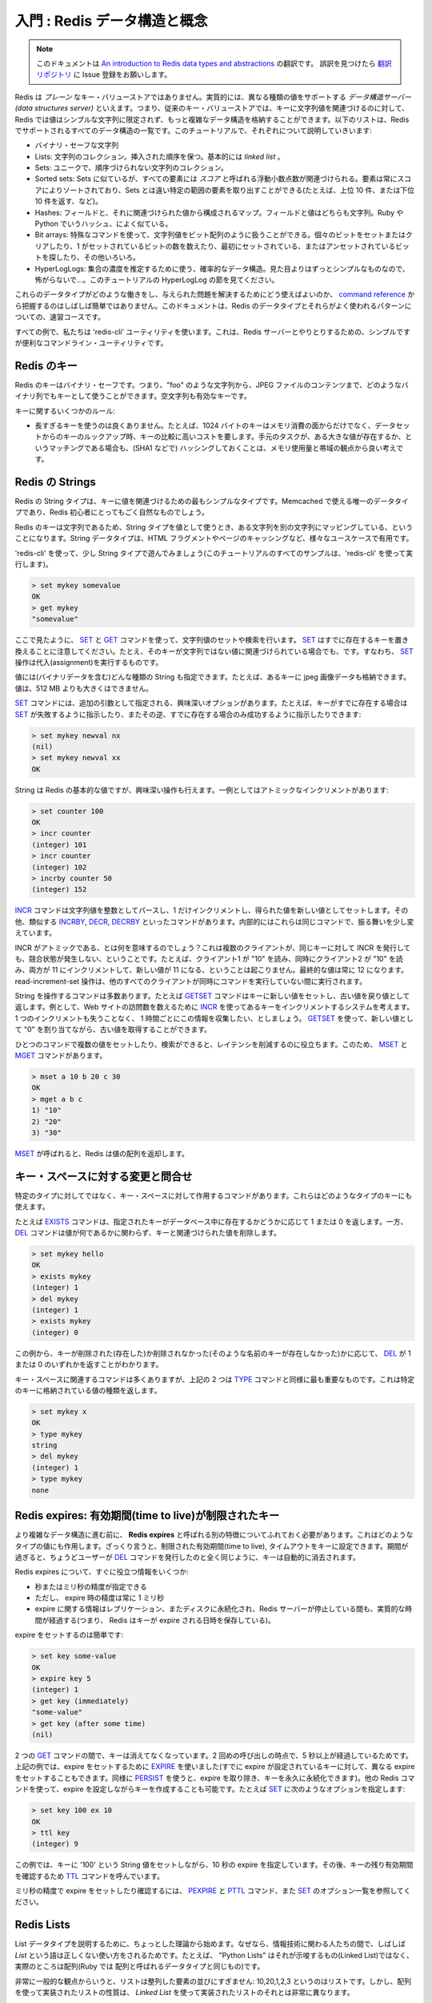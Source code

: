 .. An introduction to Redis data types and abstractions

===================================
入門 : Redis データ構造と概念
===================================

.. note:: 

   このドキュメントは `An introduction to Redis data types and abstractions <http://redis.io/topics/data-types-intro>`_ の翻訳です。
   誤訳を見つけたら `翻訳リポジトリ <https://github.com/mocobeta/redis-doc-ja>`_ に Issue 登録をお願いします。

.. Redis is not a *plain* key-value store, actually it is a *data structures server*, supporting different kind of values. What this means is that, while in
.. traditional key-value stores you associated string keys to string values, in
.. Redis the value is not limited to a simple string, but can also hold more complex
.. data structures. The following is the list of all the data structures supported
.. by Redis, which will be covered separately in this tutorial:

Redis は *プレーン* なキー・バリューストアではありません。実質的には、異なる種類の値をサポートする *データ構造サーバー (data structures server)* といえます。つまり、従来のキー・バリューストアでは、キーに文字列値を関連づけるのに対して、Redis では値はシンプルな文字列に限定されず、もっと複雑なデータ構造を格納することができます。以下のリストは、Redis でサポートされるすべてのデータ構造の一覧です。このチュートリアルで、それぞれについて説明していきいます:

.. * Binary-safe strings.
.. * Lists: collections of string elements sorted according to the order of insertion. They are basically *linked lists*.
.. * Sets: collections of unique, unsorted string elements.
.. * Sorted sets, similar to Sets but where every string element is associated to a
..   floating number value, called *score*. The elements are always taken sorted
..   by their score, so unlike Sets it is possible to retrieve range of elements
..   (for example you may aks: give me the top 10, or the bottom 10).
.. * Hashes, which are maps composed of fields associated with values. Both the
..   field and the value are strings. This are very similary to Ruby or Python
..   hashes.
.. * Bit arrays: it is possible, usign special commands, to handle String values
..   like array of bits: you can set and clear individual bits, count all the bits
..   set to 1, find the first set or unset bit, and so forth.
.. * HyperLogLogs: this is a probabilistic data structure which is used in order
..   to estimate the cardinality of a set. Don't be scared, it is simpler than
..   it seems... See later in the HyperLogLog section of this tutorial.

* バイナリ・セーフな文字列
* Lists: 文字列のコレクション。挿入された順序を保つ。基本的には *linked list* 。
* Sets: ユニークで、順序づけられない文字列のコレクション。
* Sorted sets: Sets に似ているが、すべての要素には *スコア* と呼ばれる浮動小数点数が関連づけられる。要素は常にスコアによりソートされており、Sets とは違い特定の範囲の要素を取り出すことができる(たとえば、上位 10 件、または下位 10 件を返す、など)。
* Hashes: フィールドと、それに関連づけられた値から構成されるマップ。フィールドと値はどちらも文字列。Ruby や Python でいうハッシュ、によく似ている。
* Bit arrays: 特殊なコマンドを使って、文字列値をビット配列のように扱うことができる。個々のビットをセットまたはクリアしたり、1 がセットされているビットの数を数えたり、最初にセットされている、またはアンセットされているビットを探したり、その他いろいろ。
* HyperLogLogs: 集合の濃度を推定するために使う、確率的なデータ構造。見た目よりはずっとシンプルなものなので、怖がらないで...。このチュートリアルの HyperLogLog の節を見てください。

.. It's not always trivial to grasp how these data types work and what to use in
.. order to solve a given problem from the [command reference](/commands), so this
.. document is a crash course to Redis data types and their most used patterns.

これらのデータタイプがどのような働きをし、与えられた問題を解決するためにどう使えばよいのか、 `command reference <http://redis.io/commands>`_ から把握するのはしばしば簡単ではありません。このドキュメントは、Redis のデータタイプとそれらがよく使われるパターンについての、速習コースです。

.. For all the examples we'll use the `redis-cli` utility, that's a simple but
.. handy command line utility to issue commands against the Redis server.

すべての例で、私たちは 'redis-cli' ユーティリティを使います。これは、Redis サーバーとやりとりするための、シンプルですが便利なコマンドライン・ユーティリティです。

.. Redis keys

Redis のキー
=====================

.. Redis keys are binary safe, this means that you can use any binary sequence as a
.. key, from a string like "foo" to the content of a JPEG file.
.. The empty string is also a valid key.

Redis のキーはバイナリ・セーフです。つまり、"foo" のような文字列から、JPEG ファイルのコンテンツまで、どのようなバイナリ列でもキーとして使うことができます。空文字列も有効なキーです。

.. A few other rules about keys:

キーに関するいくつかのルール:

.. * Too long keys are not a good idea, for instance a key of 1024 bytes is not a
..   good idea not only memory-wise, but also because the lookup of the key in the
..   daataset may require several costly key-comparisons. Even when the task at hand
..   is to match the existence of a big value, to resort to hashing it (for example
..   with SHA1) is a better idea, especially from the point of view of memory
..   and bandwidth.
.. * Too short keys are often not a good idea. There is little point in writing
..   "u1000flw" as key if you can write instead "user:1000:followers", the latter
..   is more readable and the added space is little compared to the space used by
..   the key object itself and the value object. However it is not possible to deny
..   that short keys will consume a bit less memory. Your job is to find the
..   right balance.
.. * Try to stick with a schema. For instance "object-type:id" can be a nice
..   idea, like in "user:1000". Dots or dashes are often used for multi-words
..   fields, like in "comment:1234:reply.to" or "comment:1234:reply-to".
.. * The maximum allowed key size is 512 MB.

* 長すぎるキーを使うのは良くありません。たとえば、1024 バイトのキーはメモリ消費の面からだけでなく、データセットからのキーのルックアップ時、キーの比較に高いコストを要します。手元のタスクが、ある大きな値が存在するか、というマッチングである場合も、(SHA1 などで) ハッシングしておくことは、メモリ使用量と帯域の観点から良い考えです。

.. Redis Strings

Redis の Strings
==========================

.. The Redis String type is the simplest type of value you can associate to
.. a Redis key. It is the only data type in Memcached, so it is also very natural
.. for newcomers to use it in Redis.

Redis の String タイプは、キーに値を関連づけるための最もシンプルなタイプです。Memcached で使える唯一のデータタイプであり、Redis 初心者にとってもごく自然なものでしょう。

.. Since Redis keys are strings, when we use the string type as a value too,
.. we are mapping a string to another string. The string data type is useful
.. for a number of use cases, like caching HTML fragments or pages.

Redis のキーは文字列であるため、String タイプを値として使うとき、ある文字列を別の文字列にマッピングしている、ということになります。String データタイプは、HTML フラグメントやページのキャッシングなど、様々なユースケースで有用です。

.. Let's play a bit with the string type, using `redis-cli` (all the examples
.. will be performed via `redis-cli` in this tutorial).

'redis-cli' を使って、少し String タイプで遊んでみましょう(このチュートリアルのすべてのサンプルは、'redis-cli' を使って実行します)。

.. code-block:: none

    > set mykey somevalue
    OK
    > get mykey
    "somevalue"

.. As you can see using the `SET` and the `GET` commands are the way we set
.. and retrieve a string value. Note that `SET` will replace any existing value
.. stored already into the key, in case the key already exists, even if the key
.. is associated with a non-string value. So `SET` performs an assignment.

ここで見たように、 `SET <http://redis.io/commands/set>`_ と `GET <http://redis.io/commands/get>`_ コマンドを使って、文字列値のセットや検索を行います。 `SET <http://redis.io/commands/set>`_ はすでに存在するキーを置き換えることに注意してください。たとえ、そのキーが文字列ではない値に関連づけられている場合でも、です。すなわち、 `SET <http://redis.io/commands/set>`_ 操作は代入(assignment)を実行するものです。

.. Values can be strings (including binary data) of every kind, for instance you
.. can store a jpeg image inside a key. A value can't be bigger than 512 MB.

値には(バイナリデータを含む)どんな種類の String も指定できます。たとえば、あるキーに jpeg 画像データも格納できます。値は、512 MB よりも大きくはできません。

.. The `SET` command has interesting options, that are provided as additional
.. arguments. For example if I may ask `SET` to fail if the key already exists,
.. or the exact contrary, that is, to only succeed if the key already exists:

`SET <http://redis.io/commands/set>`_ コマンドには、追加の引数として指定される、興味深いオプションがあります。たとえば、キーがすでに存在する場合は `SET <http://redis.io/commands/get>`_ が失敗するように指示したり、またその逆、すでに存在する場合のみ成功するように指示したりできます:

.. code-block:: none

    > set mykey newval nx
    (nil)
    > set mykey newval xx
    OK

.. Even if strings are the basic values of Redis, there are interesting operations
.. you can perform with them. For instance, one is atomic increment:

String は Redis の基本的な値ですが、興味深い操作も行えます。一例としてはアトミックなインクリメントがあります:

.. code-block:: none

    > set counter 100
    OK
    > incr counter
    (integer) 101
    > incr counter
    (integer) 102
    > incrby counter 50
    (integer) 152

.. The [INCR](/commands/incr) command parses the string value as an integer,
.. increments it by one, and finally sets the obtained value as the new value.
.. There are other similar commands like [INCRBY](/commands/incrby),
.. [DECR](commands/decr) and [DECRBY](/commands/decrby).  Internally it's
.. always the same command, acting in a slightly different way.

`INCR <http://redis.io/commands/incr>`_ コマンドは文字列値を整数としてパースし、1 だけインクリメントし、得られた値を新しい値としてセットします。その他、類似する `INCRBY <http://redis.io/commands/incrby>`_, `DECR <http://redis.io/commands/get>`_, `DECRBY <http://redis.io/commands/get>`_ といったコマンドがあります。内部的にはこれらは同じコマンドで、振る舞いを少し変えています。

.. What does it mean that INCR is atomic?
.. That even multiple clients issuing INCR against
.. the same key will never incur into a race condition. For instance it can never
.. happen that client 1 read "10", client 2 read "10" at the same time, both
.. increment to 11, and set the new value of 11. The final value will always be 
.. 12 and the read-increment-set operation is performed while all the other
.. clients are not executing a command at the same time.

INCR がアトミックである、とは何を意味するのでしょう？これは複数のクライアントが、同じキーに対して INCR を発行しても、競合状態が発生しない、ということです。たとえば、クライアント1 が "10" を読み、同時にクライアント2 が "10" を読み、両方が 11 にインクリメントして、新しい値が 11 になる、ということは起こりません。最終的な値は常に 12 になります。read-increment-set 操作は、他のすべてのクライアントが同時にコマンドを実行していない間に実行されます。

.. There are a number of commands operating on strings. For example
.. the `GETSET` command sets a key to a new value, returning the old value as
.. result. You can use this command, for example, if you have a
.. system that increments a Redis key using `INCR`
.. every time your web site receives a new visit. You want to collect this
.. information one time every hour, without losing a single increment.
.. You can `GETSET` the key, assigning it the new value of "0" and reading the
.. old value back.

String を操作するコマンドは多数あります。たとえば `GETSET <http://redis.io/commands/getset>`_ コマンドはキーに新しい値をセットし、古い値を戻り値として返します。例として、Web サイトの訪問数を数えるために `INCR <http://redis.io/commands/getset>`_ を使ってあるキーをインクリメントするシステムを考えます。1 つのインクリメントも失うことなく、 1 時間ごとにこの情報を収集したい、としましょう。 `GETSET <http://redis.io/commands/getset>`_ を使って、新しい値として "0" を割り当てながら、古い値を取得することができます。

.. The ability to set or retrieve the value of multiple keys in a single
.. command is also useful for reduce latency. For this reason there are
.. the `MSET` and `MGET` commands:

ひとつのコマンドで複数の値をセットしたり、検索ができると、レイテンシを削減するのに役立ちます。このため、 `MSET <http://redis.io/commands/mset>`_ と `MGET <http://redis.io/commands/mget>`_ コマンドがあります。

.. code-block:: none

    > mset a 10 b 20 c 30
    OK
    > mget a b c
    1) "10"
    2) "20"
    3) "30"

.. When `MSET` is used, Redis returns an array of values.

`MSET <http://redis.io/commands/mset>`_ が呼ばれると、Redis は値の配列を返却します。

.. Altering and querying the key space

キー・スペースに対する変更と問合せ
============================================

.. There are commands that are not defined on particular types, but are useful
.. in order to interact with the space of keys, and thus, can be used with
.. keys of any type.

特定のタイプに対してではなく、キー・スペースに対して作用するコマンドがあります。これらはどのようなタイプのキーにも使えます。

.. For example the `EXISTS` command returns 1 or 0 to signal if a given key
.. exists or not in the data base, while the `DEL` command deletes a key
.. and associated value, whatever the value is.

たとえば `EXISTS <http://redis.io/commands/exists>`_ コマンドは、指定されたキーがデータベース中に存在するかどうかに応じて 1 または 0 を返します。一方、 `DEL <http://redis.io/commands/del>`_ コマンドは値が何であるかに関わらず、キーと関連づけられた値を削除します。

.. code-block:: none

    > set mykey hello
    OK
    > exists mykey
    (integer) 1
    > del mykey
    (integer) 1
    > exists mykey
    (integer) 0

.. From the examples you can also see how `DEL` itself returns 1 or 0 whatever
.. the key was removed (it existed) or not (there was no such key with that
.. name).

この例から、キーが削除された(存在した)か削除されなかった(そのような名前のキーが存在しなかった)かに応じて、 `DEL <http://redis.io/commands/del>`_ が 1 または 0 のいずれかを返すことがわかります。

.. There are many key space related commands, but the above two are the
.. essential ones together with the `TYPE` command, that returns the kind
.. of value stored at the specified key:

キー・スペースに関連するコマンドは多くありますが、上記の 2 つは `TYPE <http://redis.io/commands/type>`_ コマンドと同様に最も重要なものです。これは特定のキーに格納されている値の種類を返します。

.. code-block:: none

    > set mykey x
    OK
    > type mykey
    string
    > del mykey
    (integer) 1
    > type mykey
    none

.. Redis expires: keys with limited time to live

Redis expires: 有効期間(time to live)が制限されたキー
==================================================================

.. Before to continue with more complex data structures, we need to expose
.. another feature which works regardless of the value type, and is
.. called **Redis expires**. Basically you can set a timeout to a key, which
.. is, a limited time to live. When the time to live elapsed, the key is
.. automatically destroyed, exactly like if the user called the `DEL` command
.. with the key.

より複雑なデータ構造に進む前に、 **Redis expires** と呼ばれる別の特徴についてふれておく必要があります。これはどのようなタイプの値にも作用します。ざっくり言うと、制限された有効期間(time to live), タイムアウトをキーに設定できます。期間が過ぎると、ちょうどユーザーが `DEL <http://redis.io/commands/del>`_ コマンドを発行したのと全く同じように、キーは自動的に消去されます。

.. A few quick info about Redis expires:

Redis expires について、すぐに役立つ情報をいくつか:

.. * They can be set both using seconds or milliseconds precision.
.. * However the expire time resolution is always 1 millisecond.
.. * Information about expires are replicated and persisted on disk, the time virtually passes when your Redis server remains stopped (this means that Redis saves the date at which a key will expire).

* 秒またはミリ秒の精度が指定できる
* ただし、 expire 時の精度は常に 1 ミリ秒
* expire に関する情報はレプリケーション、またディスクに永続化され、Redis サーバーが停止している間も、実質的な時間が経過する(つまり、 Redis はキーが expire される日時を保存している)。

.. Setting an expire is trivial:

expire をセットするのは簡単です:

.. code-block:: none

    > set key some-value
    OK
    > expire key 5
    (integer) 1
    > get key (immediately)
    "some-value"
    > get key (after some time)
    (nil)

.. The key vanished between the two `GET` calls, since the second call was
.. delayed more than 5 seconds. In the example above we used `EXPIRE` in
.. order to set the expire (it can also be used in order to set a different
.. expire to a key already having one, like `PERSIST` can be used in order
.. to remove the expire and make the key persistent forever). However we
.. can also create keys with expires using other Redis commands. For example
.. using `SET` options:

2 つの `GET <http://redis.io/commands/get>`_ コマンドの間で、キーは消えてなくなっています。2 回めの呼び出しの時点で、5 秒以上が経過しているためです。上記の例では、expire をセットするために `EXPIRE <http://redis.io/commands/expire>`_ を使いました(すでに expire が設定されているキーに対して、異なる expire をセットすることもできます。同様に `PERSIST <http://redis.io/commands/persist>`_ を使うと、expire を取り除き、キーを永久に永続化できます)。他の Redis コマンドを使って、expire を設定しながらキーを作成することも可能です。たとえば `SET <http://redis.io/commands/set>`_ に次のようなオプションを指定します:

.. code-block:: none

    > set key 100 ex 10
    OK
    > ttl key
    (integer) 9

.. The example above sets a key with the string value `100`, having an expire
.. of ten seconds. Later the `TTL` command is called in order to check the
.. remaining time to live for the key.

この例では、キーに '100' という String 値をセットしながら、10 秒の expire を指定しています。その後、キーの残り有効期間を確認するため `TTL <http://redis.io/commands/ttl>`_ コマンドを呼んでいます。

.. In order to set and check expires in milliseconds, check the `PEXPIRE`
.. the `PTTL` commands, and the full list of `SET` options.

ミリ秒の精度で expire をセットしたり確認するには、 `PEXPIRE <http://redis.io/commands/pexpire>`_ と `PTTL <http://redis.io/commands/pttl>`_ コマンド、また `SET <http://redis.io/commands/set>`_ のオプション一覧を参照してください。

.. Redis Lists

Redis Lists
===========

.. To explain the List data type it's better to start with a little bit of theory,
.. as the term *List* is often used in an improper way by information technology
.. folks. For instance "Python Lists" are not what the name may suggest (Linked
.. Lists), they are actually Arrays (the same data type is called Array in
.. Ruby actually).

List データタイプを説明するために、ちょっとした理論から始めます。なぜなら、情報技術に関わる人たちの間で、しばしば *List* という語は正しくない使い方をされるためです。たとえば、 "Python Lists" はそれが示唆するもの(Linked List)ではなく、実際のところは配列(Ruby では 配列と呼ばれるデータタイプと同じもの)です。

.. From a very general point of view a List is just a sequence of ordered
.. elements: 10,20,1,2,3 is a list. But the properties of a List implemented using
.. an Array are very different from the properties of a List implemented using a
.. *Linked List*.

非常に一般的な観点からいうと、リストは整列した要素の並びにすぎません: 10,20,1,2,3 というのはリストです。しかし、配列を使って実装されたリストの性質は、 *Linked List* を使って実装されたリストのそれとは非常に異なります。

.. Redis lists are implemented via Linked Lists. This means that even if you have
.. millions of elements inside a list, the operation of adding a new element in
.. the head or in the tail of the list is performed *in constant time*. Adding a
.. new element with the `LPUSH` command to the head of a ten
.. elements list is the same speed as adding an element to the head of a 10
.. million elements list.

Redis の List は Linked List で実装されています。これが何を意味するかというと、たとえリスト中に数百万個の要素があったとしても、新しい要素をリストの先頭や末尾に追加する操作は *定数時間* で完了します。 `LPUSH <http://redis.io/commands/lpush>`_ コマンドで、10 要素からなるリストの先頭に新しい要素を追加するのも、1000 万要素からなるリストの先頭に新しい要素を追加するのも、速度は同じです。

 .. What's the downside? Accessing an element *by index* is very fast in lists
 .. implemented with an Array (constant time indexed access) and not so fast in
 .. lists implemented by linked lists (where the operation requires an amount of
 .. work proportional to the index of the accessed element).

マイナス面は何でしょう？ある要素に *インデックスによって* アクセスするのは、配列で実装されたリストの場合、非常に高速です(定数時間のインデックスアクセス)。一方、linked list で実装されたリストの場合、それほど速くはありません(アクセスされる要素のインデックスに比例する操作が必要)。

.. Redis Lists are implemented with linked lists because for a database system it
.. is crucial to be able to add elements to a very long list in a very fast way.
.. Another strong advantage is, as you'll see in a moment, that Redis Lists can be
.. taken at constant length in constant time.

Redis のリストが Linked List で実装されているのは、非常に長いリストに要素を高速に追加できることが、データベースシステムにおいてとても重要だからです。別の強力な利点として、少し後で見るように、Redis のリストは、長さが固定の場合には定数時間でアクセスできます。

.. When fast access to the middle of a large collection of elements is important,
.. there is a different data structure that can be used, called sorted sets. Sorted sets will be covered later in this tutorial.

もし、大きなコレクション中の中間部分へ高速にアクセスすることが重要なら、Sorted set と呼ばれる別のデータ構造が使えます。Sorted set については、後ほどこのチュートリアルで触れます。

.. First steps with Redis Lists

Redis List のファースト・ステップ
-------------------------------------

.. The `LPUSH` command adds a new element into a list, on the
.. left (at the head), while the `RPUSH` command adds a new
.. element into a list, on the right (at the tail). Finally the
.. `LRANGE` command extracts ranges of elements from lists:

`LPUSH <http://redis.io/commands/lpush>`_ コマンドはリストの左(先頭)から新しい要素を追加します。一方、 `RPUSH <http://redis.io/commands/rpush>`_ コマンドはリストの右(末尾)から要素を追加します。最後に、 `LRANGE <http://redis.io/commands/lrange>`_ コマンドはリスト中のある範囲の要素群を抽出します。

.. code-block:: none

    > rpush mylist A
    (integer) 1
    > rpush mylist B
    (integer) 2
    > lpush mylist first
    (integer) 3
    > lrange mylist 0 -1
    1) "first"
    2) "A"
    3) "B"

.. Note that [LRANGE](/commands/lrange) takes two indexes, the first and the last
.. element of the range to return. Both the indexes can be negative to tell Redis
.. to start to count from the end, so -1 is the last element, -2 is the
.. penultimate element of the list, and so forth.

`LRANGE <http://redis.io/commands/lrange>`_ は、返却される範囲の最初と最後を示す 2 つのインデックスをとることに注意してください。どちらのインデックスも負の値をとることができ、その場合は末尾からカウントします。すなわち、-1 は最後の要素、-2 は最後から 2 番目の要素、となります。

.. As you can see `RPUSH` appended the elements on the right of the list, while
.. the final `LPUSH` appended the element on the left.

例からわかるように、 `RPUSH <http://redis.io/commands/rpush>`_ はリストの右から要素を追加し、最後の `LPUSH <http://redis.io/commands/lpush>`_ は左から要素を追加しています。

.. Both commands are *variadic commands*, meaning that you are free to push
.. multiple elements into a list in a single call:

どちらのコマンドも、 *可変個の引数をとるコマンド* です。つまり、1 回の呼び出しでリストに複数の要素を push することができます:

.. code-block:: none

    > rpush mylist 1 2 3 4 5 "foo bar"
    (integer) 9
    > lrange mylist 0 -1
    1) "first"
    2) "A"
    3) "B"
    4) "1"
    5) "2"
    6) "3"
    7) "4"
    8) "5"
    9) "foo bar"

.. An important operation defined on Redis lists is the ability to *pop elements*.
.. Popping elements is the operation of retrieving the element from the list,
.. and eliminating it from the list, at the same time. You can pop elements
.. from left and right, similarly to how you can push elements in both sides
.. of the list:

Redis の List に対して定義されている重要な操作の一つに、 *要素の pop* があります。要素の pop 操作は、リスト中の要素を検索し、同時にリストからその要素を削除します。リストの両端から要素を push できたように、左から、または右から要素を pop することができます。

.. code-block:: none

    > rpush mylist a b c
    (integer) 3
    > rpop mylist
    "c"
    > rpop mylist
    "b"
    > rpop mylist
    "a"

.. We added three elements and popped three elements, so at the end of this
.. sequence of commands the list is empty and there are no more elements to
.. pop. If we try to pop yet another element, this is the result we get:

ここでは 3 つの要素を追加した後に 3 つの要素を pop しています。このコマンド列の最後では、リストは空になっていて pop する要素は残っていません。もしさらに要素を pop しようとすると、次のような結果を得ます:

.. code-block:: none

    > rpop mylist
    (nil)

.. Redis returned a NULL value to signal that there are no elements into the
.. list.

Redis はリスト中に要素がないことを示すシグナルとして、NULL 値を返します。

.. Common use cases for lists

List のよくある使い方
-----------------------------

.. Lists are useful for a number of tasks, two very representative use cases
.. are the following:

リストは様々なタスクで有用ですが、以下に 2 つの代表的な使い方を挙げます:

.. * Remember the latest updates posted by users into a social network.
.. * Communication between processes, using a consumer-producer pattern where the producer pushes items into a list, and a consumer (usually a *worker*) consumes those items executing actions. Redis has special list commands to make this use case both more reliable and efficient.

* あるソーシャルネットワークのユーザーの、最後に更新された投稿を覚えておく
* consumer-producer パターンを用いたプロセス間通信。ここで producer はアイテムをリストに push し、consumer (通常 *worker* と呼ばれる) がアイテムを消費してアクションを実行する。

Redis は両方のユースケースについて、信頼性と効率を向上させるための特別な List コマンドを備えています。

.. For example both the popular Ruby libraries [resque](https://github.com/resque/resque) and [sidekiq](https://github.com/mperham/sidekiq) use Redis lists under the hoods in order to implement background jobs.

たとえば `resque <https://github.com/resque/resque>`_ や `sidekiq <https://github.com/mperham/sidekiq>`_ といった人気のある Ruby ライブラリはバックグラウンドジョブを実行するために内部で Redis の List を使っています。

.. The popular Twitter social network [takes the latest tweets](http://www.infoq.com/presentations/Real-Time-Delivery-Twitter) posted by users into Redis lists.

人気の高い Twitter ソーシャルネットワークでは、ユーザーの投稿を Redis に格納することで `最新のツイートを取得しています <http://www.infoq.com/presentations/Real-Time-Delivery-Twitter>`_ 。

.. To describe a common use case step by step, imagine you want to speedup the
.. list of the latest published photos in the home page of your photo sharing
.. social network.

よくあるユースケースについて、順を追って説明するため、あなたの写真共有ソーシャルネットワークで、ホームページに公開する最新の写真一覧の更新をスピードアップすることを想像してください。

.. * Every time an user posts a new photo, we add its ID into a list with `LPUSH`.
.. * When users visit the home page, we use `LRANGE 0 9` in order to get the latest 10 posted items.

* ユーザーが新しい写真を投稿する度に、 `LPUSH <http://redis.io/commands/lpush>`_ でリストにその ID を追加します。
* ユーザーがホームページを訪問したとき、最新の 10 投稿を取得するために 'LRANGE 0 9' を利用します。

.. Capped lists

上限つきの List (Capped Lists)
----------------------------------------

.. In many use cases we just want to use lists to store the *latest items*,
.. whatever they are: social network updates, logs, or anything else.

多くのユースケースにおいて、 *最新のアイテム* だけを格納するためにリストを使いたい場合があります。それがなんであれ: ソーシャルネットワークのアップデート、ログ、その他もろもろ。

.. Redis allows to use lists as a capped collection, only remembering the latest
.. N items and discarding all the oldest items using the `LTRIM` command.

`LTRIM <http://redis.io/commands/ltrim>`_ コマンドを使って、最新の N アイテムだけを覚えておき、それよりも古い要素をすべて取り除くことで、リストを上限つきのコレクションとして使うことができます。

.. The `LTRIM` command is similar to `LRANGE`, but **instead of displaying the
.. specified range of elements** it sets this range as the new list value. All
.. the elements outside the given range are removed.

`LTRIM <http://redis.io/commands/ltrim>`_ コマンドは `LRANGE <http://redis.io/commands/lrange>`_ と似ていますが、 **指定された範囲の要素を表示する代わりに** 、この範囲をリストの新しい値としてセットします。範囲に含まれない要素はすべて取り除かれます。

.. An example will make it more clear:

例を見ればよりわかりやすいでしょう:

.. code-block:: none

    > rpush mylist 1 2 3 4 5
    (integer) 5
    > ltrim mylist 0 2
    OK
    > lrange mylist 0 -1
    1) "1"
    2) "2"
    3) "3"

.. The above `LTRIM` command tells Redis to take just list elements from index
.. 0 to 2, everything else will be discarded. This makes you able to mount
.. a very simple but useful patter, consisting in doing a List push operation
.. + a List trim operation together in order to add a new element and discard
.. exceeding elements:

この `LTRIM <http://redis.io/commands/ltrim>`_ コマンドは Redis に、インデックス 0 から 2 の範囲の要素だけを残し、その他の要素はすべて捨てるように指示しています。これは非常にシンプルですが有用な道具を提供します。List の push 操作と trim 操作を組み合わせることで、新しい要素を追加しながら余分な要素を取り除くことができます:

.. code-block:: none

    LPUSH mylist <some element>
    LTRIM mylist 0 999

.. The above combination of elements add a new element taking only the 1000
.. newest elements into the list. With `LRANGE` you can access the top items
.. without any need to remember very old data.

上記の組合せでは、最新の 1000 要素だけをリストに残しながら、新しい要素を追加しています。併せて `LRANGE <http://redis.io/commands/lrange>`_ を使うにより、古いデータを覚えておく必要なしに、上位のアイテムを取得することができます。

.. Note: while `LRANGE` is technically an O(N) command, accessing small ranges
.. towards the head or the tail of the list, is a constant time operation.

覚書: `LRANGE <http://redis.io/commands/lrange>`_ は技術的に O(N) の計算量がかかります。ただし、先頭や末尾に近い、小さな範囲に対してアクセスする場合は定数時間の操作とみなせます。

.. Blocking operations on lists

リストに関するブロッキング操作
--------------------------------------

.. Lists have a special feature that make them suitable to implement queues,
.. and in general as a building block for inter process communication systems:
.. blocking operations.

List は、キュー (より一般的に言うと、プロセス間通信を行うシステムに欠かせない要素) を実装するのに適した特別な機能を備えています: ブロッキング操作といわれるものです。

.. Imagine you want to push items into a list with one process, and use
.. a different process in order to actually make some kind of work with those
.. items. This is the usual producer / consumer setup, that can be implemented
.. in the following simple way:

あるプロセスがリストにアイテムを push し、別のプロセスにそれを使って何らかの仕事をさせたい場合を考えます。これは普通の producer / consumer 構成で、以下のシンプルな方法で実装できます。

.. * To push items into the list, producers call `LPUSH`.
.. * To extract / process items from the list, consumers call `RPOP`.

* リストにアイテムを push するため、producer が `LPUSH <http://redis.io/commands/lpush>`_ をコールする
* アイテムを抽出 / 処理するため、consumer が `RPOP <http://redis.io/commands/rpop>`_ をコールする

.. However it is possible that sometimes the list is empty and there is nothing
.. to process, so `RPOP` just returns NULL. So a consumer is forced to wait
.. some time and retry again with `RPOP`. This is called *polling*, and is not
.. a good idea in this context because it has several drawbacks:

しかし、リストが空で処理するアイテムがなく、 `RPOP <http://redis.io/commands/rpop>`_ が NULL を返すことはしばしば起こりえます。そうすると consumer はしばらく待った後、再度 `RPOP <http://redis.io/commands/rpop>`_ を試みることになります。これは *polling* と呼ばれ、いくつかの欠点のためにこの文脈においては良い方法ではありません。

.. 1. Forces Redis and clients to process useless commands (all the requests when the list is empty will get no actual work done, they'll just return NULL).
.. 2. Adds a delay to the processing of items, since after a worker receives a NULL, it waits some time. To make the delay smaller, we could wait less between calls to `RPOP`, with the effect of aggravating more problem number 1: more useless calls to Redis.

1. Redis とクライアントの双方に、不要なコマンドを強いる(リストが空で、実際になすべき仕事がないとき、すべてのリクエストは単に NULL を返す)。
2. あるワーカーは NULL を受け取った後、次のアイテムを処理するまでの遅延時間を追加し、しばらく待ちます。遅延を小さくすると、 `RPOP <http://redis.io/commands/rpop>`_ 発行の間隔が短くなり、問題 1 よりもっと悪い状況になります: Redis に対するさらなる不要なコマンド呼び出し。

.. So Redis implements commands called `BRPOP` and `BLPOP` which are versions
.. of `RPOP` and `LPOP` able to block if the list is empty: they'll return to
.. the caller only when a new element is added to the list, or when an user
.. specified timeout is reached.

このため、Redis は `BRPOP <http://redis.io/commands/brpop>`_ と `BLPOP <http://redis.io/commands/blpop>`_ と呼ばれるコマンドを実装しています。これらは `RPOP <http://redis.io/commands/rpop>`_ と `LPOP <http://redis.io/commands/lpop>`_ の、リストが空の場合にブロックを可能にするバージョンです: リストに新しい要素が追加された場合、またはユーザーが指定したタイムアウトに達した場合のみ呼び出し元に返ります。

.. This is an example of `BRPOP` call we could use in the worker:

以下は `BRPOP <http://redis.io/commands/brpop>`_ をワーカー内で呼ぶ例です:

.. code-block:: none

    > brpop tasks 5
    1) "tasks"
    2) "do_something"

.. It means: "wait for elements in the list `tasks`, but return if after 5 seconds
.. no element is available".

これは次の意味をもちます: " 'tasks' リストに要素が追加されるのを待て、しかし 5 秒経過しても要素が得られなければ戻れ"

.. Note that you can use 0 as timeout to wait forever for elements, and you can
.. also specify multiple lists and not just one, in order to wait into multiple
.. lists at the same time, and get notified when the first list receives an
.. element.

タイムアウトを 0 に指定することで、要素が追加されるのを永久に待つことができます。また、ひとつのリストだけではなく複数のリストを指定できます。同時に複数のリストを待ち、最初のリストが要素を受信すると通知されます。

.. A few things to note about `BRPOP`.

`BRPOP <http://redis.io/commands/brpop>`_ に関するいくつかの留意点があります。

.. 1. Clients are served in an ordered way: the first client that blocked waiting for a list, is served the first when an element is pushed by some other client, and so forth.
.. 2. The return value is different compared to `RPOP`: it is a two elements array since it also includes the name of the key, because `BRPOP` and `BLPOP` are able to block waiting for elements from multiple lists.
.. 3. If the timeout is reached, NULL is returned.

1. クライアントは、順序よくサーブされます: あるリストを待っている最初のクライアントが、他のクライアントにより push された最初の要素を受け取ります。以下同様です。
2. `RPOP <http://redis.io/commands/rpop>`_ と比べると、戻り値が異なります: 戻り値は 2 つの要素からなる配列で、キーの名前を含みます。 `BRPOP <http://redis.io/commands/brpop>`_ と `BLPOP <http://redis.io/commands/blpop>`_ は複数のリストを待ってブロックできるためです。
3. タイムアウトに達すると、NULL が返されます。

.. There are more things you should know about lists and blocking ops. We
.. suggest you to read the following pages:

List とブロッキング操作について、さらに知っておくべきことがあります。以下のページを参照することを勧めます:

.. * It is possible to build safer queues or rotating queues using `RPOPLPUSH`.
.. * There is also a blocking variant of the command, called `BRPOPLPUSH`.

* `RPOPLPUSH <http://redis.io/commands/rpoplpush>`_ を使うと、安全なキュー、および循環キューを構築できます。
* また、このコマンドのブロッキング版として `BRPOPLPUSH <http://redis.io/commands/brpoplpush>`_ があります。

.. Automatically creation and removal of keys

キーの自動生成、削除
-----------------------------

.. So far in our examples we never had to create empty lists before pushing
.. elements, or removing empty lists when they no longer have elements inside.
.. It is Redis care to delete keys when lists are left empty, or to create
.. an empty list if the key does not exist and we are trying to add elements
.. to it, for example, with `LPUSH`.

ここまでの例で、要素の追加前に空のリストを作成したり、もう要素をもたなくなった空のリストの削除を行う必要はありませんでした。これは、リストが空になった場合はキーを削除し、また存在しないキーに対して要素を追加しようとした場合(たとえば `LPUSH <http://redis.io/commands/lpush>`_ などで)、空のリストを作成するよう、Redis が気を配っているためです。

.. This is not specific to lists, it applies to all the Redis data types
.. composed of multiple elements, so also applies to Sets, Sorted Sets and
.. Hashes.

これはリストに限った話ではなく、複数の要素をから構成されるすべての Redis データタイプについて適用されます。すなわち、Sets, Sorted Sets, Hashes にも同様に適用されます。

.. Basically we can summarize the behavior with three rules:

基本的に、この振る舞いは 3 つのルールに集約されます:

.. 1. When we add an element to an aggregate data type, if the target key does not exist, an empty aggregate data type is crated before adding the element.
.. 2. When we remove elements from an aggregate data type, if the value remains empty, the key is automatically destroyed.
.. 3. Calling a read-only command such as `LLEN` (which returns the length of the list), or a write command removing elements, with an empty key, always produces the same result as if the key is holding an empty aggregate type of the type the command expects to find.

1. 集約データタイプに要素を追加するとき、もし対象のキーが存在しなければ、要素の追加前に空の集約データタイプが作成される。
2. 集約データタイプから要素を削除したとき、もしその値が空になったら、キーは自動的に破棄される。
3. 空のキーに対して `LLEN <http://redis.io/commands/llen>`_ のような read-only コマンドや、要素を削除するコマンドを発行すると、そのキーが、コマンドが期待する空の集約データタイプを保持しているかのように結果を生成する。

.. Examples of rule 1:

ルール 1 の例:

.. code-block:: none

    > del mylist
    (integer) 1
    > lpush mylist 1 2 3
    (integer) 3

.. However we can't perform operations against the wrong type of the key exists:

しかし、すでにキーが存在し、それが誤ったデータタイプをもつ場合は実行できません:

.. code-block:: none

    > set foo bar
    OK
    > lpush foo 1 2 3
    (error) WRONGTYPE Operation against a key holding the wrong kind of value
    > type foo
    string

.. Example of rule 2:

ルール 2 の例:

.. code-block:: none

    > lpush mylist 1 2 3
    (integer) 3
    > exists mylist
    (integer) 1
    > lpop mylist
    "3"
    > lpop mylist
    "2"
    > lpop mylist
    "1"
    > exists mylist
    (integer) 0 

The key does no longer exist after all the elements are popped.

.. Example of rule 3:

ルール 3 の例:

.. code-block:: none

    > del mylist
    (integer) 0
    > llen mylist
    (integer) 0
    > lpop mylist
    (nil)

Redis Hashes
============

.. Redis hashes look like exactly how you expect an "hash" to look like:

Redis のハッシュは、あなたが期待する "hash" のイメージと一致するでしょう:

.. code-block:: none

    > hmset user:1000 username antirez birthyear 1977 verified 1
    OK
    > hget user:1000 username
    "antirez"
    > hget user:1000 birthyear
    "1977"
    > hgetall user:1000
    1) "username"
    2) "antirez"
    3) "birthyear"
    4) "1977"
    5) "verified"
    6) "1"

.. It is just a set of fields-values pairs. While hashes are handy to represent
.. *objects*, actually the number of fields you can put inside an hash has
.. no practical limits if not available memory, so you can use hashes in many
.. different ways inside your application.

これはちょうど、フィールドと値のペアの集合です。ハッシュは *オブジェクト* を表現するのにも便利ですが、ひとつのハッシュに put できるフィールド数に実質上の制限はないため(メモリが許す限り)、アプリケーションの様々な用途で使うことができます。

.. The command `HMSET` sets multiple fields of the hash, while `HGET` retrieves
.. a single field. `HMGET` is similar to `HGET` but returns an array of values:

`HMSET <http://redis.io/commands/hmset>`_ は複数のフィールドをハッシュにセットします。一方、 `HGET <http://redis.io/commands/hget>`_ はひとつのフィールドを検索します。 `HMGET <http://redis.io/commands/hmget>`_ は `HGET <http://redis.io/commands/hget>`_ と似ていますが、値の配列を返します。

.. code-block:: none

    > hmget user:1000 username birthyear no-such-field
    1) "antirez"
    2) "1977"
    3) (nil)

.. There are commands that are able to perform operations on individual fields
.. as well, like `HINCRBY`:

`HINCRBY <http://redis.io/commands/hincrby>`_ のように、個々のフィールドに対して作用する操作もあります:

.. code-block:: none

    > hincrby user:1000 birthyear 10
    (integer) 1987
    > hincrby user:1000 birthyear 10
    (integer) 1997

.. You can find the [full list of hash commands in the documentation](http://redis.io/commands#hash).

`ハッシュコマンド一覧 <http://redis.io/commands#hash>`_ も参照してください。

.. It is worth to note that small hashes (a few elements, not too big values) are
.. encoded in special way in memory that make them very memory efficient.

小さなハッシュ(少ない要素数、大きすぎない値)は、大変メモリ効率の良い特殊な方法でエンコードされる、ということも留意する価値があります。

Redis Sets
==========

.. Redis Sets are unordered collections of strings. The
.. `SADD` command adds new elements to a set. It's also possible
.. to do a number of other operations against sets like testing if a given element
.. already exists, performing the intersection, union or difference between
.. multiple sets and so forth.

Redis の Set は、順序をもたない文字列のコレクションです。 `SADD <http://redis.io/commands/sadd>`_ コマンドはセットに新しい要素を追加します。その他、指定された要素がすでに存在するかチェックしたり、複数のセット間で共通集合や和集合や差集合をとったり、セットに対して多くの操作が可能です。

.. code-block:: none

    > sadd myset 1 2 3
    (integer) 3
    > smembers myset
    1. 3
    2. 1
    3. 2

.. I added three elements to my set and told Redis to return back all the
.. elements. As you can see they are not sorted, Redis is free to return the
.. elements in any order at every call, since there is no contract with the
.. user about elements ordering.

ここでは、3 つの要素をセットに追加し、その後ですべての要素を返すよう、Redis に指示しています。見てわかるとおり、これらは順序づけられていません。要素間の順序についてどのような約束事も存在しないため、Redis は呼び出しごとに任意の順で要素を返却します。

.. We have commands to test for membership. Does a given element exists?

メンバーシップを検査するためのコマンドもあります。ある指定された要素が存在するでしょうか？

.. code-block:: none

    > sismember myset 3
    (integer) 1
    > sismember myset 30
    (integer) 0

.. "3" is a member of the set, while "30" is not.

"3" はセットのメンバーですが、"30" はメンバーではありません。

.. Sets are good for expressing relations between objects.
.. For instance we can easily use sets in order to implement tags.

セットは、オブジェクト間の関係を表現するのに有用です。たとえば、タグを実装するのに、セットが簡易に使えます。

.. A simple way to model this problem is to have a set for every object we
.. want to tag. The set contains the IDs of the tags associated with the object.

この問題をモデリングする簡単な方法は、タグを付与したいすべてのオブジェクトごとにセットを用意することです。セットには、オブジェクトに関連するタグの ID をもたせます。

.. Imagine we want to tag news.
.. If our news ID 1000 is tagged with tag 1,2,5 and 77, we can have one set
.. associating our tag IDs with the news:

ニュースにタグづけすることを考えましょう。ID 1000 をもつニュースに、タグ 1,2,5,77 を付与したい場合、これらのタグ ID とニュースを関連づける一つのセットを作れます。

.. code-block:: none

    > sadd news:1000:tags 1 2 5 77
    (integer) 4

.. However sometimes I may want to have the inverse relation as well: the list
.. of all the news tagged with a given tag:

しばしば、逆の関係も保持しておきたいことがあります。つまり、あるタグが付与されたすべてのニュースの一覧です:

.. code-block:: none

    > sadd tag:1:news 1000
    (integer) 1
    > sadd tag:2:news 1000
    (integer) 1
    > sadd tag:5:news 1000
    (integer) 1
    > sadd tag:77:news 1000
    (integer) 1

.. To get all the tags for a given object is trivial:

あるオブジェクトに付与されたすべてのタグを取得するのはとても簡単です:

.. code-block:: none

    > smembers news:1000:tags
    1. 5
    2. 1
    3. 77
    4. 2

.. Note: in the example we assume you have another data structure, for example
.. a Redis hash, which maps tag IDs to tag names.

注意: この例では、タグ ID とタグの名前をマッピングするためのデータ構造(たとえば Redis のハッシュ)が別にあることを想定しています。

.. There are other non trivial operations that are still easy to implement
.. using the right Redis commands. For instance we may want a list of all the
.. objects with the tags 1, 2, 10, and 27 together. We can do this using
.. the `SINTER` command, that performs the intersection between different
.. sets. We can just use:

その他に、Redis のコマンドを適切に使えば、少し難しい操作も簡単に実装できます。たとえば、タグ 1, 2, 10, 27 がすべて付与されたニュースの一覧を取得したいとしましょう。これは `SINTER <http://redis.io/commands/sinter>`_ (複数のセットの共通集合をとるコマンド) で実現できます。使い方はこれだけです:

.. code-block: none

    > sinter tag:1:news tag:2:news tag:10:news tag:27:news
    ... results here ...

.. Intersection is not the only operation performed, you can also perform
.. unions, difference, extract a random element, and so forth.

利用できる操作は共通集合だけではありません。和集合、差集合、ランダムな要素の抽出、その他いろいろあります:

.. The command to extract an element is called `SPOP`, and is handy to model
.. certain problems. For example in order to implement a web-based poker game,
.. you may want to represent your deck into a set. Imagine we use a one-char
.. prefix for (C)lubs, (D)iamonds, (H)earts, (S)pades.

ひとつの要素を抽出するコマンドは `SPOP <http://redis.io/commands/spop>`_ と呼ばれるもので、ある種の問題をモデル化するのに便利です。たとえば、Web ベースのポーカーゲームを実装するのに、デッキをセットで表現したいとしましょう。(C)lubs, (D)iamonds, (H)earts, (S)pades のようにプレフィックスとして 1 文字を使います

.. code-block:: none

    >  sadd deck C1 C2 C3 C4 C5 C6 C7 C8 C9 C10 CJ CQ CK
       D1 D2 D3 D4 D5 D6 D7 D8 D9 D10 DJ DQ DK H1 H2 H3
       H4 H5 H6 H7 H8 H9 H10 HJ HQ HK S1 S2 S3 S4 S5 S6
       S7 S8 S9 S10 SJ SQ SK
       (integer) 52

.. Now we want to provide each player with 5 cards. The `SPOP` command
.. removes a random element, returning it to the client, so it is the
.. perfect operation in this case.

各プレーヤーに 5 枚のカードを配ります。 `SPOP <http://redis.io/commands/spop>`_ コマンドはランダムな要素をひとつ取り除き、それをクライアントに返します。このケースに完璧にマッチする操作です。

.. However if we call it against our deck directly, in the next play of the
.. game we'll need to populate the deck of cards again, which may not be
.. ideal. So to start, we can make a copy of the set stored in the `deck` key,
.. into the `game:1:deck` key.

しかし、これを直接デッキに適用してしまうと、ゲームの次のプレイ時に再度デッキにカードを投入する必要があります。これは望ましくはないでしょう。そのため、'deck' キーに格納されているセットを、'game:1:deck' キーにコピーすることができます。

.. This is accomplished using `SUNIONSTORE`, which normally performs the
.. intersection between multiple sets, and stores the result into anther set.
.. However the intersection of a single set, is itself, so I can copy my deck
.. with:

これは `SUNIONSTORE <http://redis.io/commands/sunionstore>`_ で実現できます。通常は複数のセットの和集合をとり、別のセットに結果を格納する操作ですが、ひとつのセットの和集合はそれ自身であるため、デッキのコピーをこのように書けます:

.. code-block:: none

    > sunionstore game:1:deck deck
    (integer) 52

.. Now I'm ready to provide the first player with its five cards:

最初のプレーヤーに 5 枚のカードを配る準備が整いました:

.. code-block:: none

    > spop game:1:deck
    "C6"
    > spop game:1:deck
    "CQ"
    > spop game:1:deck
    "D1"
    > spop game:1:deck
    "CJ"
    > spop game:1:deck
    "SJ"

.. One pair of jacks, not great...

ジャックの 1 ペア、あまり良くない...

.. It is a good time to introduce the set command that provides the number
.. of elements inside a set. This is often called *cardinality of a set*
.. in the context of set theory, so the Redis command is called `SCARD`.

セット中の要素の数を取得するコマンドを導入する、良いタイミングです。集合論ではしばしば *濃度(cardinality)* と呼ばれるため、Redis コマンドは `SCARD <http://redis.io/commands/scard>` といいます。

.. code-block:: none

    > scard game:1:deck
    (integer) 47

.. The math works: 52 - 5 = 47.

算数の問題: 52 - 5 = 47.

.. When you need to just get random elements without removing them from the
.. set, there is the `SRANDMEMBER` command suitable for the task. It also features
.. the ability to return both repeating and non-repeating elements.

セットから要素を削除せずにランダムな要素を取得したい場合は、 `SRANDMEMBER <http://redis.io/commands/srandmember>`_ コマンドが適切です。これは、返却される要素に繰り返しがある場合、繰り返しなしの場合の、どちらにも対応できる機能を備えています。

Redis Sorted sets
=================

.. Sorted sets are a data type which is similar to a mix between asSet and
.. an hash. Like sets, sorted sets are composed of unique, non-repeating
.. string elements, so in some sense a sorted set is a set as well.

ソート済みセットは、セットとハッシュの混合に似ています。セットのように、ソート済みセットはユニークで繰り返しのない文字列の要素から構成されます。そのため、ソート済みセットはある意味セットとみなすことができます。

.. However while elements inside sets are not ordered, every element in
.. a sorted set is associated with a floating point value, called *the score*
.. (this is why the type is also similar to an hash, since every element
.. is mapped to a value).

しかし一方、セットの要素は順序づけされていませんが、ソート済みセットのそれぞれの要素は、*スコア* と呼ばれる浮動小数点数と関連づけられています(ハッシュと似ている、というのは、各要素がある値にマッピングされるためです)。

.. Moreover, elements in a sorted sets are *taken in order* (so they are not
.. ordered on request, order is a peculiarity of the data structure used to
.. represent sorted sets). They are ordered according to the following rule:

さらに、ソート済みセット内の要素は *順序を意識します* (リクエスト時に順序づけられるわけではなく、順番はソート済みセットに使われるデータ構造に特有のものです)。要素は以下のルールに従って並べられます:

.. * If A and B are two elements with a different score, then A > B if A.score is > B.score.
.. * If A and B have exactly the same score, than A > B if the A string is lexicographically greater than the B string. A and B strings can't be equal since sorted sets only have unique elements.

* もし A と B が異なるスコア値をもつなら、A.score > B.score ならば A > B となる。
* もし A と B がまったく同じスコア値をもつなら、A の文字列が辞書順で B より大きいならば A > B となる。ソート済みセットの要素はユニークなので、A と B の文字列は等しくなることはない。

.. Let's start with a simple example, adding a few selected hackers names as
.. sorted set elements, with their year of birth as "score".

シンプルな例から始めましょう。何人かのハッカーの名前を、彼らの生年を "スコア" としてソート済みセットに追加します。

.. code-block:: none

    > zadd hackers 1940 "Alan Kay"
    (integer) 1
    > zadd hackers 1957 "Sophie Wilson"
    (integer 1)
    > zadd hackers 1953 "Richard Stallman"
    (integer) 1
    > zadd hackers 1949 "Anita Borg"
    (integer) 1
    > zadd hackers 1965 "Yukihiro Matsumoto"
    (integer) 1
    > zadd hackers 1914 "Hedy Lamarr"
    (integer) 1
    > zadd hackers 1916 "Claude Shannon"
    (integer) 1
    > zadd hackers 1969 "Linus Torvalds"
    (integer) 1
    > zadd hackers 1912 "Alan Turing"
    (integer) 1


.. As you can see `ZADD` is similar to `SADD`, but takes one argument more
.. (placed before the element to add itself), which is the score.
.. `ZADD` is also variadic, so you are free to specify multiple score-value
.. pairs, even if this is not used in the example above.

`ZADD <http://redis.io/commands/zadd>`_ は `SADD <http://redis.io/commands/sadd>`_ とよく似ていますが、引数がひとつ多い(追加される要素の前に置かれる)ことがわかります。これがスコアになります。 `ZADD <http://redis.io/commands/zadd>`_ は可変個の引数をとるため、（上記の例では使われていませんが、）複数のスコアと値のペアを指定することができます。

.. With sorted sets it is trivial to return a list of hackers sorted by their
.. birth year because actually *they are already sorted*.

ソート済みセットを使っているため、ハッカーのリストが生年でソートされた状態で返却されるのは当然ということになります。なぜなら、実際のところ *それらはすでにソート済みである* ためです。

.. Implementation note: Sorted sets are implemented via a
.. dual-ported data structure containing both a skip list and a hash table, so
.. every time we add an element Redis performs an O(log(N)) operation. That's
.. good, but when we ask for sorted elements Redis does not have to do any work at
.. all, it's already all sorted:

実装上の注意: ソート済みセットは、スキップリストとハッシュテーブルの両方を含む、 dual-ported なデータ構造で実装されています。そのため、ひとつの要素を追加するたびに Redis は O(log(N)) の計算量の操作を実行します。けっこうなことだ、しかしソート済みセットを取得するとき、Redis はどのような仕事もこなす必要がありません。すべては既にソート済みであるためです:

.. code-block:: none

    > zrange hackers 0 -1
    1) "Alan Turing"
    2) "Hedy Lamarr"
    3) "Claude Shannon"
    4) "Alan Kay"
    5) "Anita Borg"
    6) "Richard Stallman"
    7) "Sophie Wilson"
    8) "Yukihiro Matsumoto"
    9) "Linus Torvalds"

.. Note: 0 and -1 means from element index 0 to the last element (-1 works
.. like in the case of the `LRANGE` command).

注意: 0 と -1 は、インデックス 0 の要素から最後の要素まで、を意味します(-1 は `LRANGE <http://redis.io/commands/lrange>`_)。

.. What if I want to order them the opposite way, youngest to oldest?
.. Use [ZREVRANGE](/commands/zrevrange) instead of [ZRANGE](/commands/zrange):

逆方向、若い順に並べたい場合はどうしたら良いでしょう？ `ZRANGE <http://redis.io/commands/zrange>`_ の代わりに `ZREVRANGE <http://redis.io/commands/zravrange>`_ が使えます。

.. code-block:: none

    > zrevrange hackers 0 -1
    1) "Linus Torvalds"
    2) "Yukihiro Matsumoto"
    3) "Sophie Wilson"
    4) "Richard Stallman"
    5) "Anita Borg"
    6) "Alan Kay"
    7) "Claude Shannon"
    8) "Hedy Lamarr"
    9) "Alan Turing"

.. It is possible to return scores as well, using the `WITHSCORES` argument:

'WITHSCORES' 引数を使うと、スコアも一緒に返すことが可能です。

.. code-block:: none

    > zrange hackers 0 -1 withscores
    1) "Alan Turing"
    2) "1912"
    3) "Hedy Lamarr"
    4) "1914"
    5) "Claude Shannon"
    6) "1916"
    7) "Alan Kay"
    8) "1940"
    9) "Anita Borg"
    10) "1949"
    11) "Richard Stallman"
    12) "1953"
    13) "Sophie Wilson"
    14) "1957"
    15) "Yukihiro Matsumoto"
    16) "1965"
    17) "Linus Torvalds"
    18) "1969"

.. Operating on ranges

範囲操作
---------------

.. Sorted sets are more powerful than this. They can operate on ranges.
.. Let's get all the individuals that were born up to the 1950 inclusive. We
.. use the `ZRANGEBYSCORE` command to do it:

ソート済みセットはこれよりももっとパワフルです。範囲を指定した操作を実行できます。1950年以降に生まれた人、を取得してみましょう。 `ZRANGEBYSCORE <http://redis.io/commands/zrangebyscore>`_ コマンドがこの仕事をします:

.. code-block:: none

    > zrangebyscore hackers -inf 1950
    1) "Alan Turing"
    2) "Hedy Lamarr"
    3) "Claude Shannon"
    4) "Alan Kay"
    5) "Anita Borg"

.. We asked Redis to return all the elements with a score between negative
.. infinity and 1950 (both extremes are included).

ここでは Redis に、スコアが負の無限大から 1950 の範囲(両端を含む)にあるすべての要素を返すように問い合わせています。

.. It's also possible to remove ranges of elements. Let's remove all
.. the hackers born between 1940 and 1960 from the sorted set:

特定の範囲にある要素を削除することもできます。ソート済みセット中の 1940 から 1960 の間に生まれたハッカーをすべて削除してみましょう。

.. code-block:: none

    > zremrangebyscore hackers 1940 1960
    (integer) 4

.. `ZREMRANGEBYSCORE` is perhaps not the best command name,
.. but it can be very useful, and returns the number of removed elements.

`ZREMRANGEBYSCORE <http://redis.io/commands/zremrangebyscore>`_ はおそらく最適なコマンド名ではないですが、しかしとても役に立ち、戻り値としては削除された要素数を返します。

.. Another extremely useful operation defined for sorted set elements
.. is the get-rank operation. It is basically possible to ask what is the
.. position of an element in the set of the order elements.

ソート済みセットに対して定義される、別の非常に便利な操作に、ランクを取得する操作があります。これはざっくり言って、順序づけられた要素の中で、ある要素が何番目にあるのかを問い合わせるものです。

.. code-block:: none

    > zrank hackers "Anita Borg"
    (integer) 4

.. The `ZREVRANK` command is also available in order to get the rank considering
.. the elements sorted a descending way.

要素を降順に並べた場合のランクを取得するため、 `ZREVRANK <http://redis.io/commands/zrevrank>` コマンドも使うことができます。

.. Lexicographical scores

辞書順のスコア
------------------------

.. With recent versions of Redis 2.8, a new feature was introduced that allows,
.. assuming elements in a sorted set are all inserted with the same identical
.. score, to get ranges lexicographically (elements are compared with the C
.. `memcmp` function, so it is guaranteed that there is no collation, and every
.. Redis instance will reply with the same output).

Redis 2.8 以降のバージョンでは、すべての要素が同じスコア値で追加されていることを前提として、辞書順で範囲を取得する新しい機能が導入されました(要素は C の 'memcmp' 関数で比較されるため、衝突がなく、すべての Redis インスタンスが同じ出力を返すことが保証されます)。

.. The main commands to operate with lexicographical ranges are `ZRANGEBYLEX`,
.. `ZREVRANGEBYLEX`, `ZREMRANGEBYLEX` and `ZLEXCOUNT`.

辞書順での範囲操作を行う主なコマンドには `ZRANGEBYLEX <http://redis.io/commands/zrangebylex>`_, `ZREVRANGEBYLEX <http://redis.io/commands/zrevrangebyles>`_, `ZREMRANGEBYLEX <http://redis.io/commands/zremrangebylex>`_, そして `ZLEXCOUNT <http://redis.io/commands/zlexcount>`_ があります。

.. For example, let's add again our list of famous hackers. But this time,
.. use a score of zero for all the elements:

たとえば、リストにもう一度、有名なハッカーを追加してみましょう。ただし今度は、すべての要素のスコアに 0 を指定します。

.. code-block:: none

    > zadd hackers 0 "Alan Kay" 0 "Sophie Wilson" 0 "Richard Stallman" 0
      "Anita Borg" 0 "Yukihiro Matsumoto" 0 "Hedy Lamarr" 0 "Claude Shannon"
      0 "Linus Torvalds" 0 "Alan Turing"

.. Because of the sorted sets ordering rules, they are already sorted
.. lexicographically:

ソート済みセットの順序づけルールに従い、これらは辞書順でソートされます。

.. code-block:: none

    > zrange hackers 0 -1
    1) "Alan Kay"
    2) "Alan Turing"
    3) "Anita Borg"
    4) "Claude Shannon"
    5) "Hedy Lamarr"
    6) "Linus Torvalds"
    7) "Richard Stallman"
    8) "Sophie Wilson"
    9) "Yukihiro Matsumoto"

.. Using `ZRANGEBYLEX` we can ask for lexicographical ranges:

`ZRANGEBYLEX <http://redis.io/commands/zrangebylex>`_ を使うと、辞書順での範囲問い合わせができます:

.. code-block:: none

    > zrangebylex hackers [B [P
    1) "Claude Shannon"
    2) "Hedy Lamarr"
    3) "Linus Torvalds"

.. Ranges can be inclusive or exclusive (depending on the first character),
.. also string infinite and minus infinite are specified respectively with
.. the `+` and `-` strings. See the documentation for more information.

範囲は、端を含むことも含まないこともでき(最初の文字に依存する)、また、無限大や負の無限大はそれぞれ、'+' と '-' という文字列で表現されます。より詳しい情報はドキュメントを参照してください。

/* TODO */

This feature is important because allows to use sorted sets as a generic
index. For example, if you want to index elements by a 128-bit unsigned
integer argument, all you need to do is to add elements into a sorted
set with the same score (for example 0) but with an 8 bytes prefix
consisting of **the 128 bit number in big endian**. Since numbers in big
endian, when ordered lexicographically (in raw bytes order) are actually
ordered numerically as well, you can ask for ranges in the 128 bit space,
and get the elements value discarding the prefix.

.. これにより、ソート済みセットを一般的なインデックスとして使うことができるようになるため、この機能は重要です。たとえば、要素を 128 bit の符号なし整数によりインデックスしたい、としましょう。必要なのは、ソート済みセットに、同じスコア(たとえば 0)で、ただし **128 bit をビッグエンディアンで表現した場合の** 8 byte をプレフィックスに付与した要素として追加するだけです。数値はビッグエンディアン表現なので、辞書順(生のバイトオーダー)で並べたものは数値で並べたものと一致します。

.. If you want to see the feature in the context of a more serious demo,
.. check the [Redis autocomplete demo](http://autocomplete.redis.io).

この機能をより本格的なデモで見てみたいなら、 `Redis autocomplete demo <http://autocomplete.redis.io>`_ を見てください。

.. Updating the score: leader boards

スコア更新: 順位表(leader boards)
----------------------------------------------

.. Just a final note about sorted sets before switching to the next topic.
.. Sorted sets scores can be updated at any time. Just calling again ZADD against
.. an element already included in the sorted set will update its score
.. (and position) with O(log(N)) time complexity, so sorted sets are suitable
.. when there are tons of updates.

次のトピックに移る前に、ソート済みセットについて、最後の覚書です。ソート済みセットのスコアはいつでも更新可能です。ソート済みセット中にすでに含まれている要素に対して ZADD を呼ぶと、そのスコア(と位置)が更新されます。計算量は高々 O(log(N)) のため、ソート済みセットは大量の更新があるケースに適しています。

.. Because of this characteristic a common use case is leader boards.
.. The typical application is a Facebook game where you combine the ability to
.. take users sorted by their high score, plus the get-rank operation, in order
.. to show the top-N users, and the user rank in the leader board (you are
.. the #4932 best score here).

この性質をもつため、よくあるユースケースは順位表(leader boards)です。典型的なアプリケーションに Facebook ゲームがあります。これは、ユーザーをスコアの高い順に並べる機能に加えて、ランキングを取得する操作を備えています。ユーザーに、上位 の N ユーザー、およびリーダーボードにおける自分の順位(「あなたのベストスコアは 4932 位です」)を示すためです。

HyperLogLogs
============

.. An HyperLogLog is a probabilistic data structure used in order to count
.. unique things (technically this is referred to estimating the cardinality
.. of a set). Usually counting unique items require to use an amount of memory
.. proportional to the number of items you want to count, because you need
.. to remember the elements you already seen in the past, in order to avoid
.. to count them multiple times. However there is a set of algorithms that trade
.. memory for precision: you end with an estimated measure, with a standard error,
.. in the case of the Redis implementation, which is less than 1%, but the
.. magic of this algorithms is that you no longer need to use an amount of memory
.. proportional to the number of things counted, you just need to use a
.. constant amount of memory! 12k bytes in the worst case, or a lot less if you
.. HyperLogLog (We'll just call them HLL from now) has seen very few elements.

HyperLogLog はユニークなものを数えるための確率的なデータ構造です(技術的には、集合の濃度を推定する際に言及されます)。通常、ユニークなアイテムを数え上げるためには、数えたいアイテム数に比例するメモリを必要とします。なぜなら、過去に数えた要素を、何度も数えてしまわないように、覚えておく必要があるためです。メモリと精度のトレードオフを考慮して、いくつかのアルゴリズムが存在します: Redis の実装では、標準誤差を 1% 未満に抑えながらも、(アルゴリズムの魔法により)数え上げる対象の数に比例するメモリを必要とせず、必要なのは一定量のメモリだけです！最悪で 12k バイト、HyperLogLog (以降、単に HLL と呼びます) で考慮する要素数が非常に少ない場合は、もっと少なくて済みます。

.. HLLs in Redis, while technically a different data structure, is encoded
.. as a Redis string, so you can call `GET` to serialize an HLL, and `SET`
.. to un-serialize it back to the server.

Redis の HLL は、(技術的には異なるデータ構造ですが、) 文字列としてエンコードされるため、シリアライズするために `GET <http://redis.io/commands/get>`_ を、アンシリアライズしてサーバーに書き戻すために `SET <http://redis.io/commands/set>`_ が使えます。

.. Conceptually the HLL API is like using Sets to do the same task. You would
.. `SADD` every observed element into a set, and would use `SCARD` to check the
.. number of elements inside the set, which are unique since `SCARD` will not
.. re-add an already added element.

概念的に、HLL API はセットを使って同じタスクを実行するときとよく似ています。セットに要素を追加するのには `SADD <http://redis.io/commands/sadd>`_ を、セット中の要素数(SADD はすでに追加済みの要素を再追加しないため、これらはユニークです)を数えるのに `SCARD <http://redis.io/commands/scard>`_ を使います。

.. While you don't really *add items* into an HLL, because the data structure
.. only contains a state that does not include actual elements, the API is the
.. same:

HLL のデータ構造が含むのは状態だけで、要素自体を含まないため、HLL は実際には *要素の追加* を行いません。しかし API は同様です。

* Every time you see a new element, you add it to the count with `PFADD`.
* Every time you want to retrieve the current approximation of the unique elements *added* with `PFADD` so far, you use the `PFCOUNT`.

    > pfadd hll a b c d
    (integer) 1
    > pfcount hll
    (integer) 4

An example of use case for this data structure is counting unique queries
performed by users in a search form every day.

Redis is also able to perform the union of HLLs, please check the
[full documentation](/commands#hyperloglog) for more information.

Other notable features
---

There are other important things in the Redis API that can't be explored
in the context of this document, but are worth your attention:

* It is possible to [iterate the key space or a large collection incrementally](/commands/scan).
* It is possible to run [Lua scripts server side](/commands/eval) to win latency and bandwidth.
* Redis is also a [Pub-Sub server](/topics/pubsub).

Learn more
---

This tutorial is in no way complete and has covered just the basics of the API.
Read the [command reference](/commands) to discover a lot more.

Thanks for reading, and have a good hacking with Redis!
